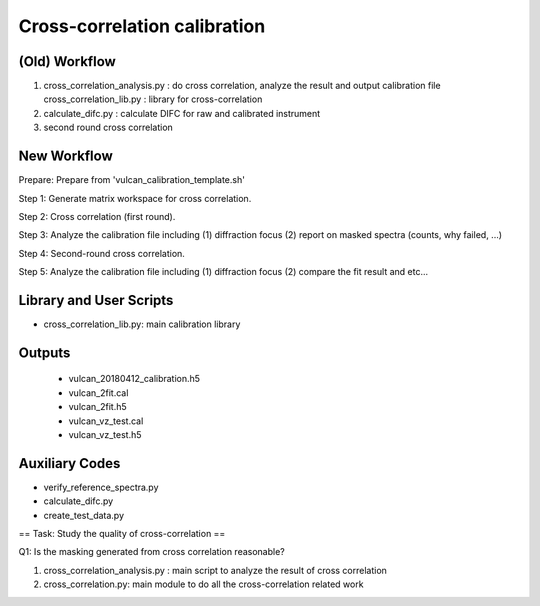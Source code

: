 Cross-correlation calibration
-----------------------------

(Old) Workflow
==============

1. cross_correlation_analysis.py : do cross correlation, analyze the result and output calibration file
   cross_correlation_lib.py : library for cross-correlation

2. calculate_difc.py : calculate DIFC for raw and calibrated instrument

3. second round cross correlation


New Workflow
============

Prepare: Prepare from 'vulcan_calibration_template.sh'

Step 1: Generate matrix workspace for cross correlation. 

Step 2: Cross correlation (first round).

Step 3: Analyze the calibration file including (1) diffraction focus (2) report on masked spectra (counts, why failed, ...)

Step 4: Second-round cross correlation.

Step 5: Analyze the calibration file including (1) diffraction focus (2) compare the fit result and etc...


Library and User Scripts
========================

* cross_correlation_lib.py: main calibration library


Outputs
=======

  * vulcan_20180412_calibration.h5
  * vulcan_2fit.cal
  * vulcan_2fit.h5
  * vulcan_vz_test.cal
  * vulcan_vz_test.h5



Auxiliary Codes
===============

* verify_reference_spectra.py
* calculate_difc.py
* create_test_data.py


== Task: Study the quality of cross-correlation ==

Q1: Is the masking generated from cross correlation reasonable? 

1. cross_correlation_analysis.py : main script to analyze the result of cross correlation
2. cross_correlation.py: main module to do all the cross-correlation related work
